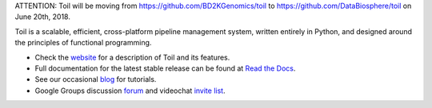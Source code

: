 ATTENTION: Toil will be moving from https://github.com/BD2KGenomics/toil to https://github.com/DataBiosphere/toil on June 20th, 2018.

.. image:: https://badge.waffle.io/BD2KGenomics/toil.svg?label=ready&title=Ready
   :target: https://waffle.io/BD2KGenomics/toil
   :alt: 'Stories in Ready'

Toil is a scalable, efficient, cross-platform pipeline management system,
written entirely in Python, and designed around the principles of functional
programming.

* Check the `website`_ for a description of Toil and its features.
* Full documentation for the latest stable release can be found at
  `Read the Docs`_.
* See our occasional `blog`_ for tutorials. 
* Google Groups discussion `forum`_ and videochat `invite list`_.

.. _website: http://toil.ucsc-cgl.org/
.. _Read the Docs: http://toil.readthedocs.org/
.. _forum: https://groups.google.com/forum/#!forum/toil-community
.. _invite list: https://groups.google.com/forum/#!forum/toil-community-videochats
.. _blog: https://toilpipelines.wordpress.com/

.. image:: https://badges.gitter.im/bd2k-genomics-toil/Lobby.svg
   :alt: Join the chat at https://gitter.im/bd2k-genomics-toil/Lobby
   :target: https://gitter.im/bd2k-genomics-toil/Lobby?utm_source=badge&utm_medium=badge&utm_campaign=pr-badge&utm_content=badge
